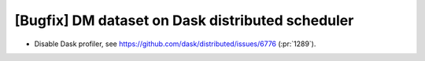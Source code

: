 [Bugfix] DM dataset on Dask distributed scheduler
=================================================

* Disable Dask profiler, see https://github.com/dask/distributed/issues/6776 (:pr:`1289`).
  